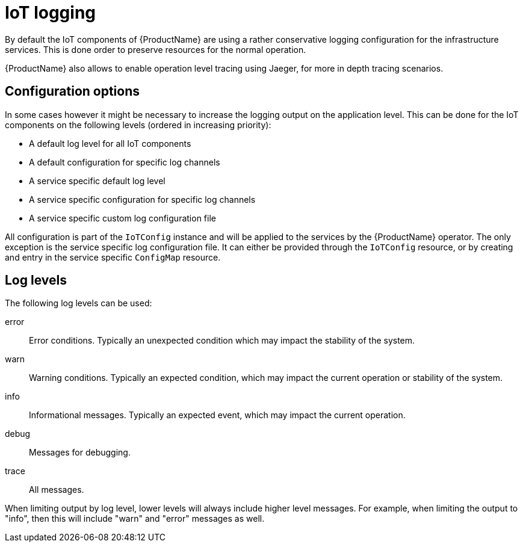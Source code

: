 // Module included in the following assemblies:
//
// assembly-iot-service-admin-guide.adoc

[id='con-iot-logging-{context}']
= IoT logging

By default the IoT components of {ProductName} are using a rather conservative
logging configuration for the infrastructure services. This is done order to
preserve resources for the normal operation.

{ProductName} also allows to enable operation level tracing using Jaeger,
for more in depth tracing scenarios.

== Configuration options

In some cases however it might be necessary to increase the logging output on
the application level. This can be done for the IoT components on the following
levels (ordered in increasing priority):

* A default log level for all IoT components
* A default configuration for specific log channels
* A service specific default log level
* A service specific configuration for specific log channels
* A service specific custom log configuration file

All configuration is part of the `IoTConfig` instance and will be applied to the
services by the {ProductName} operator. The only exception is the service specific
log configuration file. It can either be provided through the `IoTConfig` resource,
or by creating and entry in the service specific `ConfigMap` resource.

== Log levels

The following log levels can be used:

error:: Error conditions. Typically an unexpected condition which may impact the stability of the system.
warn:: Warning conditions. Typically an expected condition, which may impact the current operation or stability of the system.
info:: Informational messages. Typically an expected event, which may impact the current operation.
debug:: Messages for debugging.
trace:: All messages.

When limiting output by log level, lower levels will always include
higher level messages. For example, when limiting the output to "info",
then this will include "warn" and "error" messages as well.
